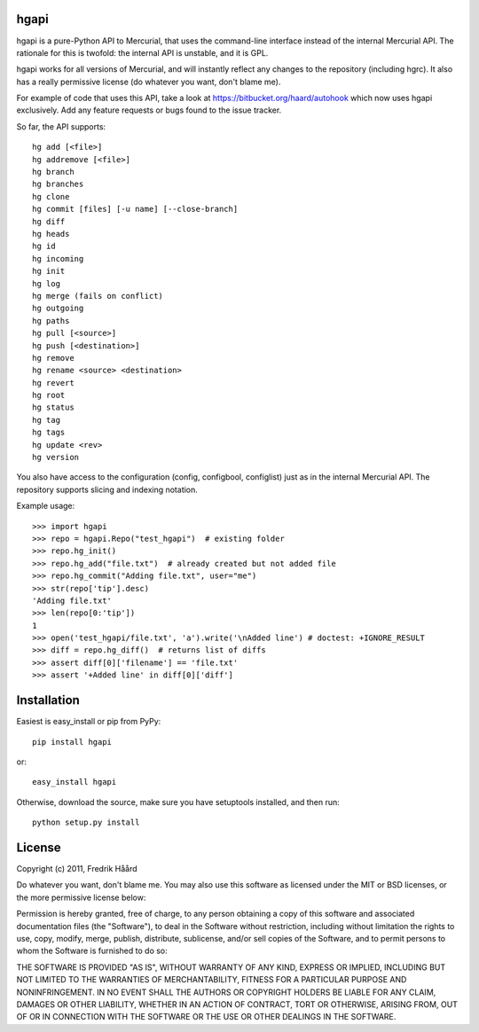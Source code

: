 hgapi
=====

.. image:: https://travis-ci.org/haard/hgapi.png?branch=master
   :target: https://travis-ci.org/haard/hgapi


hgapi is a pure-Python API to Mercurial, that uses the command-line
interface instead of the internal Mercurial API. The rationale for
this is twofold: the internal API is unstable, and it is GPL.

hgapi works for all versions of Mercurial, and will instantly reflect any
changes to the repository (including hgrc). It also has a really
permissive license (do whatever you want, don't blame me).

For example of code that uses this API, take a look at
https://bitbucket.org/haard/autohook which now uses hgapi
exclusively. Add any feature requests or bugs found to the issue tracker.

So far, the API supports::

 hg add [<file>]
 hg addremove [<file>]
 hg branch
 hg branches
 hg clone
 hg commit [files] [-u name] [--close-branch]
 hg diff
 hg heads
 hg id
 hg incoming
 hg init
 hg log
 hg merge (fails on conflict)
 hg outgoing
 hg paths
 hg pull [<source>]
 hg push [<destination>]
 hg remove
 hg rename <source> <destination>
 hg revert
 hg root
 hg status
 hg tag
 hg tags
 hg update <rev>
 hg version

You also have access to the configuration (config, configbool,
configlist) just as in the internal Mercurial API. The repository
supports slicing and indexing notation.

Example usage::

    >>> import hgapi
    >>> repo = hgapi.Repo("test_hgapi")  # existing folder
    >>> repo.hg_init()
    >>> repo.hg_add("file.txt")  # already created but not added file
    >>> repo.hg_commit("Adding file.txt", user="me")
    >>> str(repo['tip'].desc)
    'Adding file.txt'
    >>> len(repo[0:'tip'])
    1
    >>> open('test_hgapi/file.txt', 'a').write('\nAdded line') # doctest: +IGNORE_RESULT
    >>> diff = repo.hg_diff()  # returns list of diffs
    >>> assert diff[0]['filename'] == 'file.txt'
    >>> assert '+Added line' in diff[0]['diff']

Installation
============

Easiest is easy_install or pip from PyPy::

 pip install hgapi

or::

 easy_install hgapi

Otherwise, download the source, make sure you have setuptools
installed, and then run::

 python setup.py install

License
=======

Copyright (c) 2011, Fredrik Håård

Do whatever you want, don't blame me. You may also use this software
as licensed under the MIT or BSD licenses, or the more permissive license below:

Permission is hereby granted, free of charge, to any person obtaining a copy
of this software and associated documentation files (the "Software"), to deal
in the Software without restriction, including without limitation the rights
to use, copy, modify, merge, publish, distribute, sublicense, and/or sell
copies of the Software, and to permit persons to whom the Software is
furnished to do so:

THE SOFTWARE IS PROVIDED "AS IS", WITHOUT WARRANTY OF ANY KIND, EXPRESS OR
IMPLIED, INCLUDING BUT NOT LIMITED TO THE WARRANTIES OF MERCHANTABILITY,
FITNESS FOR A PARTICULAR PURPOSE AND NONINFRINGEMENT. IN NO EVENT SHALL THE
AUTHORS OR COPYRIGHT HOLDERS BE LIABLE FOR ANY CLAIM, DAMAGES OR OTHER
LIABILITY, WHETHER IN AN ACTION OF CONTRACT, TORT OR OTHERWISE, ARISING FROM,
OUT OF OR IN CONNECTION WITH THE SOFTWARE OR THE USE OR OTHER DEALINGS IN THE
SOFTWARE.
